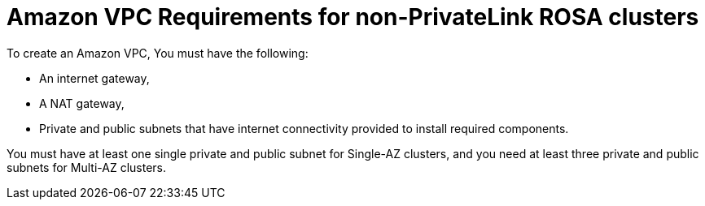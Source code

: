 // Module included in the following assemblies:
//
// * rosa_install_access_delete_clusters/rosa-sts-creating-a-cluster-quickly.adoc
// * rosa_install_access_delete_clusters/rosa-sts-creating-a-cluster-with-customizations.adoc
//
:_mod-docs-content-type: REFERENCE
[id="osd-aws-vpc-required-resources_{context}"]
= Amazon VPC Requirements for non-PrivateLink ROSA clusters

To create an Amazon VPC, You must have the following:

* An internet gateway,
* A NAT gateway,
* Private and public subnets that have internet connectivity provided to install required components.

You must have at least one single private and public subnet for Single-AZ clusters, and you need at least three private and public subnets for Multi-AZ clusters.
